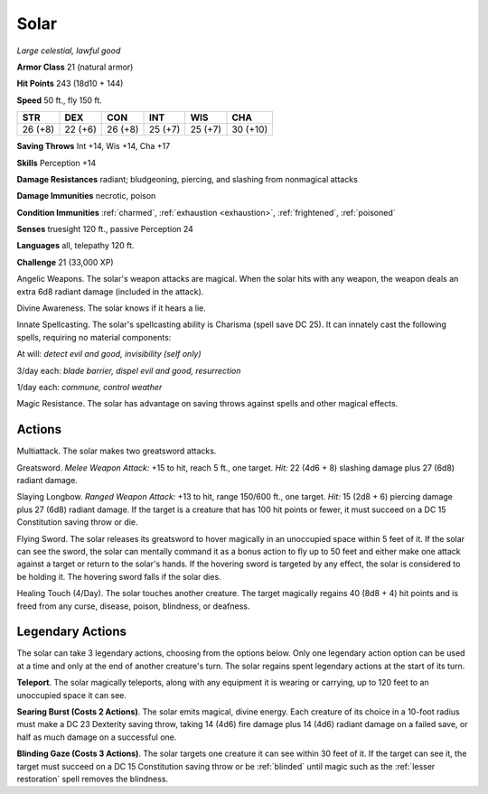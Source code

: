Solar
~~~~~


.. https://stackoverflow.com/questions/11984652/bold-italic-in-restructuredtext

.. raw:: html

   <style type="text/css">
     span.bolditalic {
       font-weight: bold;
       font-style: italic;
     }
   </style>

.. role:: bi
   :class: bolditalic


*Large celestial, lawful good*

**Armor Class** 21 (natural armor)

**Hit Points** 243 (18d10 + 144)

**Speed** 50 ft., fly 150 ft.

+-----------+-----------+-----------+-----------+-----------+------------+
| STR       | DEX       | CON       | INT       | WIS       | CHA        |
+===========+===========+===========+===========+===========+============+
| 26 (+8)   | 22 (+6)   | 26 (+8)   | 25 (+7)   | 25 (+7)   | 30 (+10)   |
+-----------+-----------+-----------+-----------+-----------+------------+

**Saving Throws** Int +14, Wis +14, Cha +17

**Skills** Perception +14

**Damage Resistances** radiant; bludgeoning, piercing, and slashing from
nonmagical attacks

**Damage Immunities** necrotic, poison

**Condition Immunities** :ref:`charmed`, :ref:`exhaustion <exhaustion>`, :ref:`frightened`, :ref:`poisoned`

**Senses** truesight 120 ft., passive Perception 24

**Languages** all, telepathy 120 ft.

**Challenge** 21 (33,000 XP)

:bi:`Angelic Weapons`. The solar's weapon attacks are magical. When the
solar hits with any weapon, the weapon deals an extra 6d8 radiant damage
(included in the attack).

:bi:`Divine Awareness`. The solar knows if it hears a lie.

:bi:`Innate Spellcasting`. The solar's spellcasting ability is Charisma
(spell save DC 25). It can innately cast the following spells, requiring
no material components:

At will: *detect evil and good, invisibility (self only)*

3/day each: *blade barrier, dispel evil and good, resurrection*

1/day each: *commune, control weather*

:bi:`Magic Resistance`. The solar has advantage on saving throws against
spells and other magical effects.


Actions
^^^^^^^

:bi:`Multiattack`. The solar makes two greatsword attacks.

:bi:`Greatsword`. *Melee Weapon Attack:* +15 to hit, reach 5 ft., one
target. *Hit:* 22 (4d6 + 8) slashing damage plus 27 (6d8) radiant
damage.

:bi:`Slaying Longbow`. *Ranged Weapon Attack:* +13 to hit, range 150/600
ft., one target. *Hit:* 15 (2d8 + 6) piercing damage plus 27 (6d8)
radiant damage. If the target is a creature that has 100 hit points or
fewer, it must succeed on a DC 15 Constitution saving throw or die.

:bi:`Flying Sword`. The solar releases its greatsword to hover magically
in an unoccupied space within 5 feet of it. If the solar can see the
sword, the solar can mentally command it as a bonus action to fly up to
50 feet and either make one attack against a target or return to the
solar's hands. If the hovering sword is targeted by any effect, the
solar is considered to be holding it. The hovering sword falls if the
solar dies.

:bi:`Healing Touch (4/Day)`. The solar touches another creature. The
target magically regains 40 (8d8 + 4) hit points and is freed from any
curse, disease, poison, blindness, or deafness.

Legendary Actions
^^^^^^^^^^^^^^^^^

The solar can take 3 legendary actions, choosing from the options below.
Only one legendary action option can be used at a time and only at the
end of another creature's turn. The solar regains spent legendary
actions at the start of its turn.

**Teleport**. The solar magically teleports, along with any equipment it
is wearing or carrying, up to 120 feet to an unoccupied space it can
see.

**Searing Burst (Costs 2 Actions)**. The solar emits magical, divine
energy. Each creature of its choice in a 10-foot radius must make a DC
23 Dexterity saving throw, taking 14 (4d6) fire damage plus 14 (4d6)
radiant damage on a failed save, or half as much damage on a successful
one.

.. index:: blinded; by solar gaze

**Blinding Gaze (Costs 3 Actions)**. The solar targets one creature it
can see within 30 feet of it. If the target can see it, the target must
succeed on a DC 15 Constitution saving throw or be :ref:`blinded` until magic
such as the :ref:`lesser restoration` spell removes the blindness.

